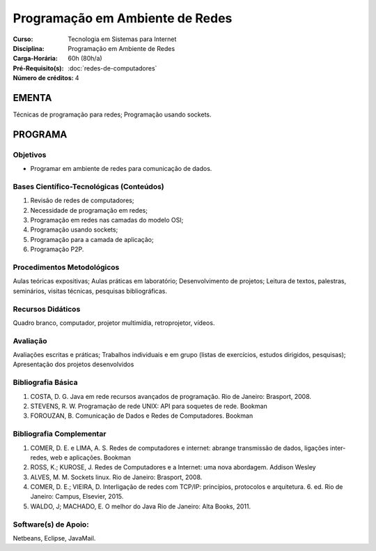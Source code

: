 Programação em Ambiente de Redes
================================

:Curso: Tecnologia em Sistemas para Internet
:Disciplina: Programação em Ambiente de Redes
:Carga-Horária: 60h (80h/a) 
:Pré-Requisito(s): :doc:`redes-de-computadores`
:Número de créditos: 4

EMENTA
------

Técnicas de programação para redes; Programação usando sockets.

PROGRAMA
--------

Objetivos
~~~~~~~~~

* Programar em ambiente de redes para comunicação de dados.

Bases Científico-Tecnológicas (Conteúdos)
~~~~~~~~~~~~~~~~~~~~~~~~~~~~~~~~~~~~~~~~~

1. Revisão de redes de computadores;
2. Necessidade de programação em redes;
3. Programação em redes nas camadas do modelo OSI;
4. Programação usando sockets;
5. Programação para a camada de aplicação;
6. Programação P2P.

Procedimentos Metodológicos
~~~~~~~~~~~~~~~~~~~~~~~~~~~

Aulas teóricas expositivas; Aulas práticas em laboratório;
Desenvolvimento de projetos; Leitura de textos, palestras, seminários,
visitas técnicas, pesquisas bibliográficas.

Recursos Didáticos
~~~~~~~~~~~~~~~~~~

Quadro branco, computador, projetor multimídia, retroprojetor, vídeos.

Avaliação
~~~~~~~~~

Avaliações escritas e práticas; Trabalhos individuais e em grupo (listas
de exercícios, estudos dirigidos, pesquisas); Apresentação dos projetos
desenvolvidos

Bibliografia Básica
~~~~~~~~~~~~~~~~~~~

1. COSTA, D. G. Java em rede recursos avançados de programação. Rio de
   Janeiro: Brasport, 2008.
2. STEVENS, R. W. Programação de rede UNIX: API para soquetes de rede.
   Bookman
3. FOROUZAN, B. Comunicação de Dados e Redes de Computadores. Bookman

Bibliografia Complementar
~~~~~~~~~~~~~~~~~~~~~~~~~

1. COMER, D. E. e LIMA, A. S. Redes de computadores e internet: abrange
   transmissão de dados, ligações inter-redes, web e aplicações. Bookman
2. ROSS, K.; KUROSE, J. Redes de Computadores e a Internet: uma nova
   abordagem. Addison Wesley
3. ALVES, M. M. Sockets linux. Rio de Janeiro: Brasport, 2008.
4. COMER, D. E.; VIEIRA, D. Interligação de redes com TCP/IP:
   princípios, protocolos e arquitetura. 6. ed. Rio de Janeiro: Campus,
   Elsevier, 2015.
5. WALDO, J; MACHADO, E. O melhor do Java Rio de Janeiro: Alta Books,
   2011.

Software(s) de Apoio:
~~~~~~~~~~~~~~~~~~~~~

Netbeans, Eclipse, JavaMail.
